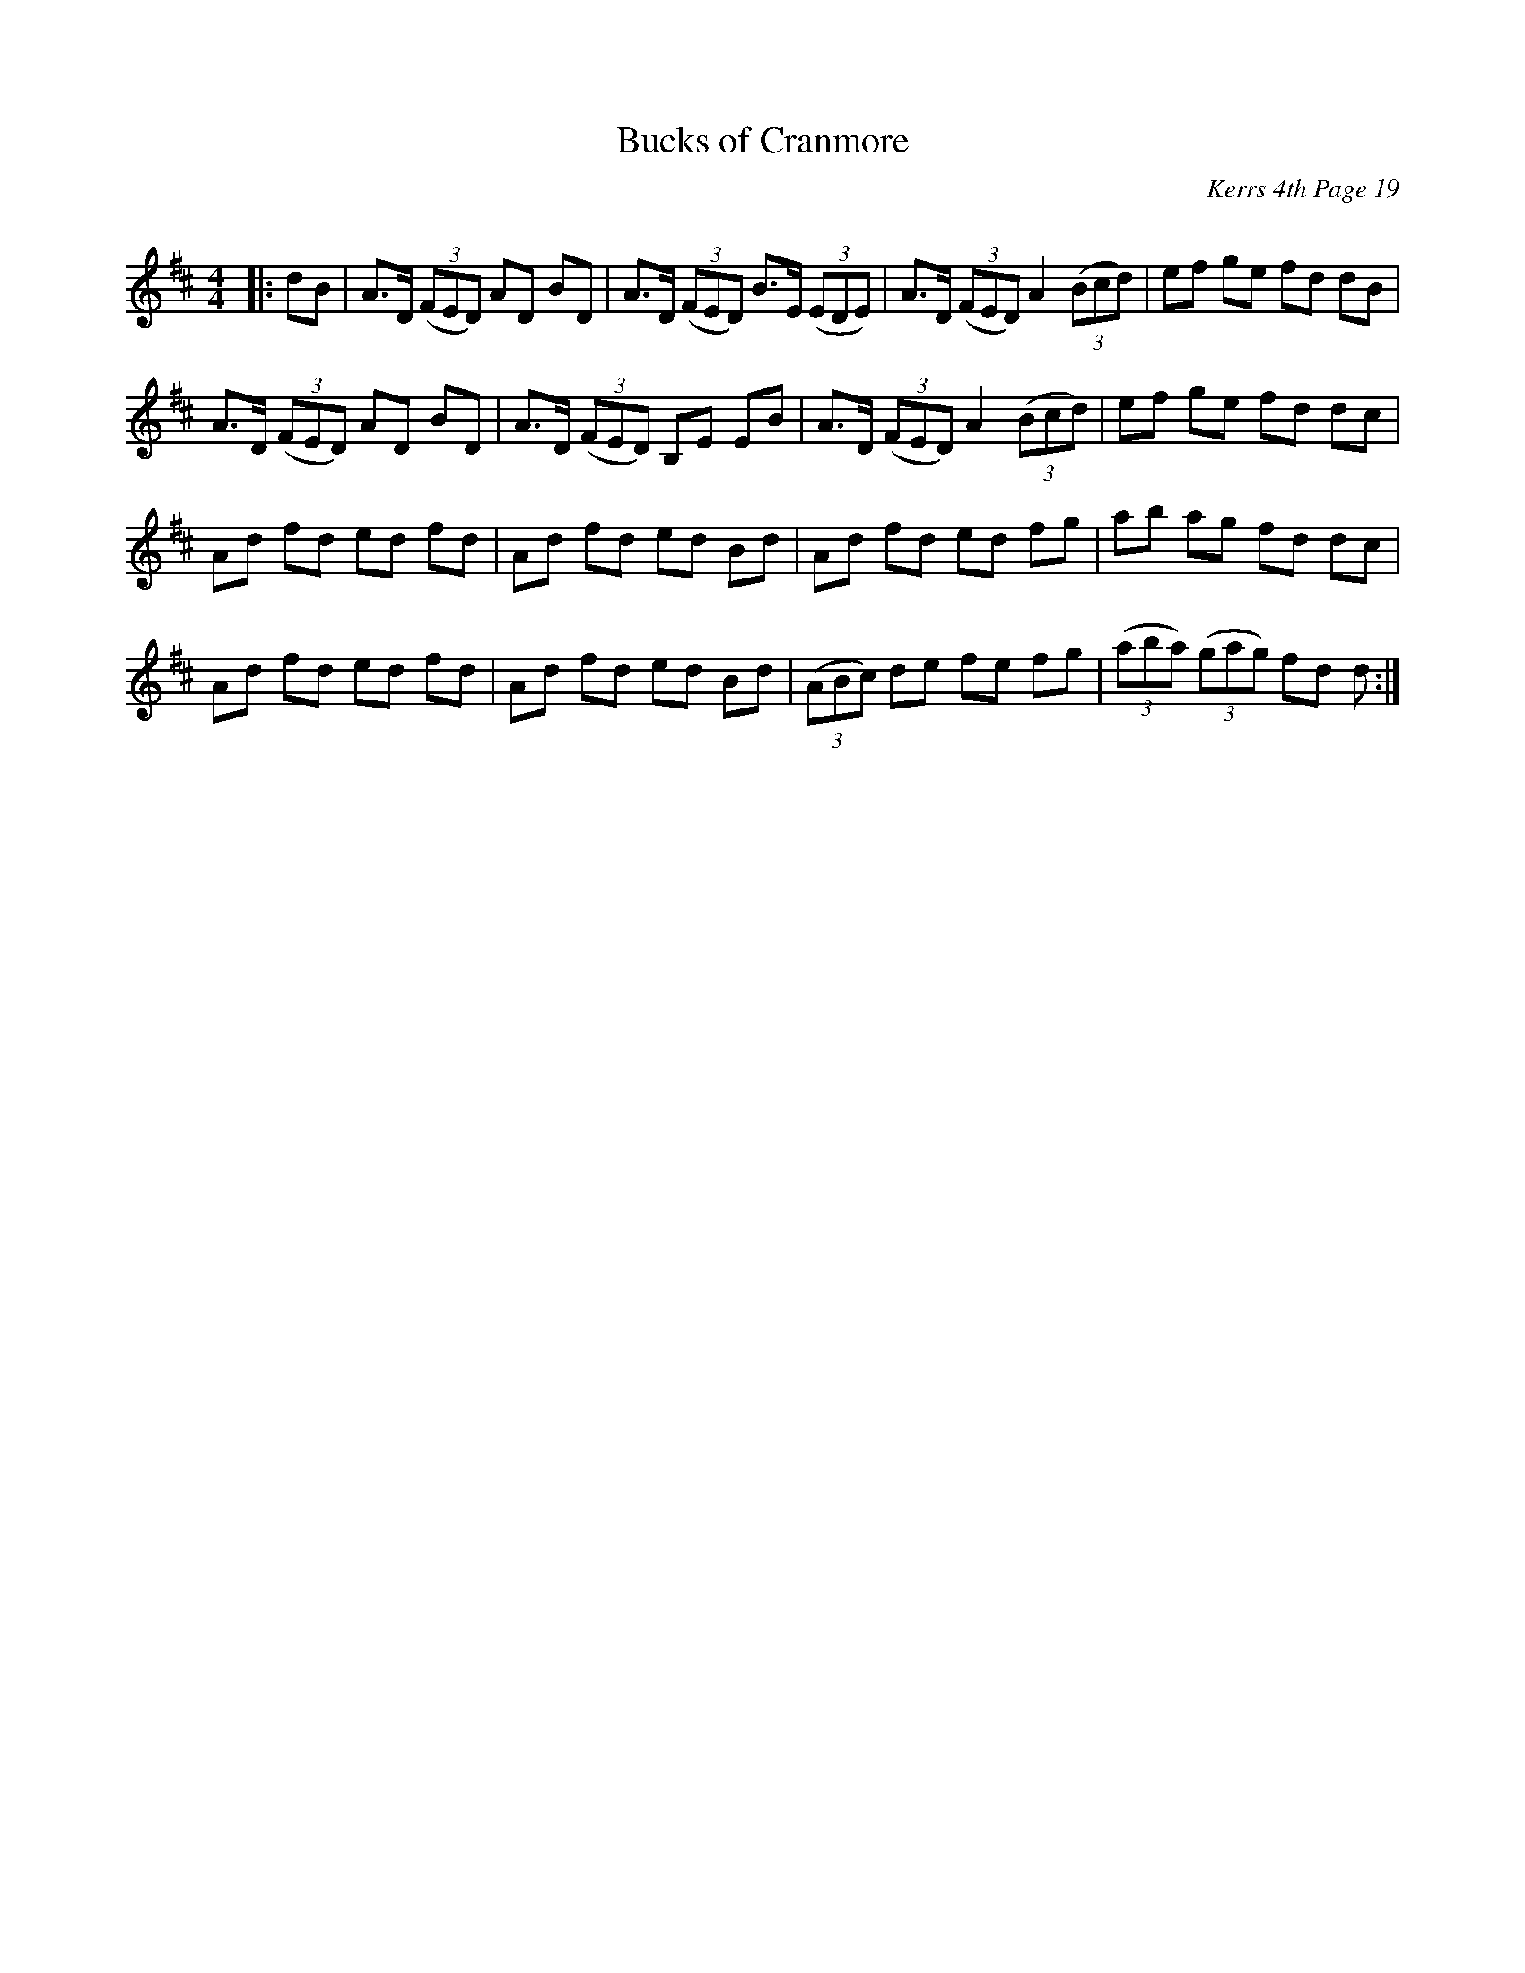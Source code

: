 X:1
T: Bucks of Cranmore
C:Kerrs 4th Page 19
R:Reel
Q: 232
K:D
M:4/4
L:1/8
|:dB|A3/2D1/2 ((3FED) AD BD|A3/2D1/2 ((3FED) B3/2E1/2 ((3EDE) |A3/2D1/2 ((3FED) A2 ((3Bcd) |ef ge fd dB|
A3/2D1/2 ((3FED) AD BD|A3/2D1/2 ((3FED) B,E EB|A3/2D1/2 ((3FED) A2 ((3Bcd) |ef ge fd dc|
Ad fd ed fd|Ad fd ed Bd|Ad fd ed fg|ab ag fd dc|
Ad fd ed fd|Ad fd ed Bd|((3ABc) de fe fg|((3aba) ((3gag) fd d:|
